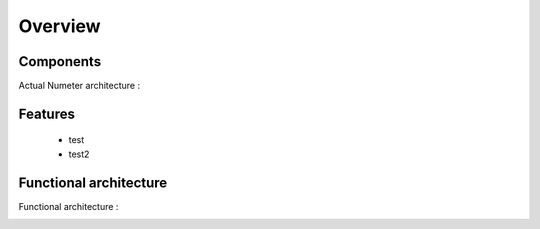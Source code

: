 .. XXX: reference/datamodel and this have quite a few overlaps!

.. _overview:

############
Overview
############

.. image:: img/architecture.svg
    :align: right

***********
Components
***********

Actual Numeter architecture :

.. image:: img/architecture.svg

*********
Features
*********

  * test
  * test2


************************
Functional architecture
************************

Functional architecture :

.. image:: img/fonctional_architecture.svg

